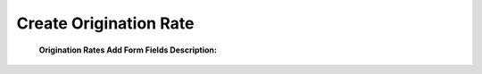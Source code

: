 =======================
Create Origination Rate
=======================


 .. image:: /Images/create_origination_rate.png
 
 
 
 **Origination Rates Add Form Fields Description:**
  
  
 =====================   =================================================================================== 
  **Rate Group**	       Select the rate group for origination rate
  
  **Code**	             Prefix of origination rate. Example: 91
  
  **Destination**	       Description for rate. Example : India
  
  **Precedence**         Priority of rate
  
  **Connect Cost**       Connection fee to charge customer minimum when their call will be connected
  
  **Included Seconds**	 Define seconds will be free from the call duration for each call
  
  **Per Minute Cost**	   Cost per minute
  
   **Increment**	       Rate of increment to calculate call cost
                         Example : 60 to charge every minute
             
 
  **Force Trunk**        To force call to route using specific trunk.
              
                         Note : Leave it – Select – if you would like to do LCR among trunks which are 
                         selected in rate group
=====================    ===================================================================================

















